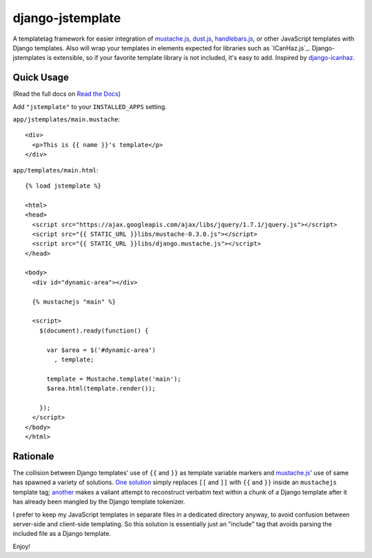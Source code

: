 =================
django-jstemplate
=================

|build status|_

.. |build status| image:: https://secure.travis-ci.org/mjumbewu/django-jstemplate.png
.. _build status: https://secure.travis-ci.org/mjumbewu/django-jstemplate

A templatetag framework for easier integration of `mustache.js`_, `dust.js`_,
`handlebars.js`_, or other JavaScript templates with Django templates. Also will
wrap your templates in elements expected for libraries such as `ICanHaz.js`_.
Django-jstemplates is extensible, so if your favorite template library is not
included, it's easy to add.  Inspired by `django-icanhaz`_.

.. _mustache.js: http://mustache.github.com/
.. _dust.js: http://akdubya.github.com/dustjs/
.. _handlebars.js: http://handlebarsjs.com/
.. _ICahHaz.js: http://icanhazjs.com/
.. _django-icanhaz: http://github.com/carljm/django-icanhaz

Quick Usage
-----------

(Read the full docs on `Read the Docs`_)

.. _Read the Docs: http://django-mustachejs.readthedocs.org/en/latest/

Add ``"jstemplate"`` to your ``INSTALLED_APPS`` setting.

``app/jstemplates/main.mustache``::

    <div>
      <p>This is {{ name }}'s template</p>
    </div>

``app/templates/main.html``::

    {% load jstemplate %}

    <html>
    <head>
      <script src="https://ajax.googleapis.com/ajax/libs/jquery/1.7.1/jquery.js"></script>
      <script src="{{ STATIC_URL }}libs/mustache-0.3.0.js"></script>
      <script src="{{ STATIC_URL }}libs/django.mustache.js"></script>
    </head>

    <body>
      <div id="dynamic-area"></div>

      {% mustachejs "main" %}

      <script>
        $(document).ready(function() {

          var $area = $('#dynamic-area')
            , template;

          template = Mustache.template('main');
          $area.html(template.render());

        });
      </script>
    </body>
    </html>


Rationale
---------

The collision between Django templates' use of ``{{`` and ``}}`` as template
variable markers and `mustache.js`_' use of same has spawned a variety of
solutions. `One solution`_ simply replaces ``[[`` and ``]]`` with ``{{`` and
``}}`` inside an ``mustachejs`` template tag; `another`_ makes a valiant attempt
to reconstruct verbatim text within a chunk of a Django template after it has
already been mangled by the Django template tokenizer.

I prefer to keep my JavaScript templates in separate files in a dedicated
directory anyway, to avoid confusion between server-side and client-side
templating. So this solution is essentially just an "include" tag that avoids
parsing the included file as a Django template.

Enjoy!

.. _one solution: https://gist.github.com/975505
.. _another: https://gist.github.com/629508
